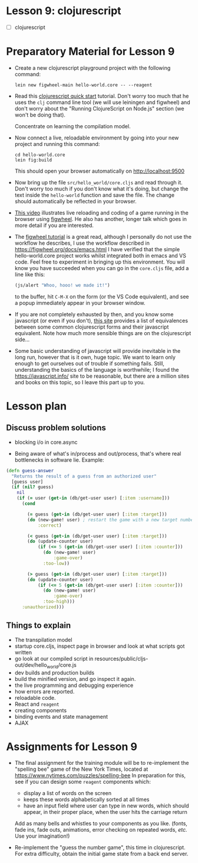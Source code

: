 * Lesson 9: clojurescript

 - [ ] clojurescript

* Preparatory Material for Lesson 9

 - Create a new clojurescript playground project with the following command:
   #+begin_src shell
 lein new figwheel-main hello-world.core -- --reagent 
 #+end_src

 - Read this [[https://clojurescript.org/guides/quick-start][clojurescript quick start]] tutorial.  Don't worry too much that he
   uses the =clj= command line tool (we will use leiningen and figwheel) and
   don't worry about the "Running ClojureScript on Node.js" section (we won't
   be doing that).

   Concentrate on learning the compilation model.

 - Now connect a live, reloadable environment by going into your
   new project and running this command:
   #+begin_src shell
 cd hello-world.core
 lein fig:build
 #+end_src
   This should open your browser automatically on [[http://localhost:9500]]

 - Now bring up the file =src/hello_world/core.cljs= and read through it.
   Don't worry too much if you don't know what it's doing, but change
   the text inside the =hello-world= function and save the file.  The change should
   automatically be reflected in your browser.

 - [[https://www.youtube.com/watch?v=KZjFVdU8VLI][This video]] illustrates live reloading and coding of a game running in the
     browser using [[https://figwheel.org/][figwheel]].  He also has another, longer talk which goes in
     more detail if you are interested.

 - The [[https://figwheel.org/tutorial][figwheel tutorial]] is a great read, although I personally do not use
   the workflow he describes, I use the workflow described in https://figwheel.org/docs/emacs.html
   I have verified that the simple hello-world.core project works whilst
   integrated both in emacs and VS code.  Feel free to experiment in bringing up
   this environment.  You will know you have succeeded when you can 
   go in the =core.cljs= file, add a line like this:
   #+begin_src clojure
 (js/alert "Whoo, hooo! we made it!")
 #+end_src
   to the buffer, hit =C-M-X= on the form (or the VS Code equivalent), and
   see a popup immediately appear in your browser window.

 - If you are not completely exhausted by then, and you know some javascript
   (or even if you don't), [[https://kanaka.github.io/clojurescript/web/synonym.html][this site]] provides a list of equivalences between
   some common clojurescript forms and their javascript equivalent.  Note how
   much more sensible things are on the clojurescript side...

 - Some basic understanding of javascript will provide inevitable in the long
   run, however that is it own, huge topic.  We want to learn only enough to
   get ourselves out of trouble if something fails.  Still, understanding
   the basics of the language is worthwhile; I found the [[https://javascript.info/]]
   site to be reasonable, but there are a million sites and books on this topic,
   so I leave this part up to you.


* Lesson plan
** Discuss problem solutions
 - blocking i/o in core.async

 - Being aware of what's in/process and out/process, that's
   where real bottlenecks in software lie.  Example:

 #+begin_src clojure
   (defn guess-answer
     "Returns the result of a guess from an authorized user"
     [guess user]
     (if (nil? guess)
       nil
       (if (= user (get-in (db/get-user user) [:item :username]))
         (cond

           (= guess (get-in (db/get-user user) [:item :target])) 
           (do (new-game! user) ; restart the game with a new target number
               :correct)

           (< guess (get-in (db/get-user user) [:item :target]))
           (do (update-counter user)
               (if (<= 5 (get-in (db/get-user user) [:item :counter]))
                 (do (new-game! user)
                     :game-over)
                 :too-low))

           (> guess (get-in (db/get-user user) [:item :target]))
           (do (update-counter user)
               (if (<= 5 (get-in (db/get-user user) [:item :counter]))
                 (do (new-game! user)
                     :game-over)
                 :too-high)))
         :unauthorized)))
 #+end_src

** Things to explain
 - The transpilation model
 - startup core.cljs, inspect page in browser and look at what scripts got written
 - go look at our compiled script in resources/public/cljs-out/dev/hello_world/core.js
 - dev builds and production builds
 - build the minified version, and go inspect it again.
 - the live programming and debugging experience
 - how errors are reported.
 - reloadable code.
 - React and =reagent=
 - creating components
 - binding events and state management
 - AJAX
     

* Assignments for Lesson 9

 - The final assignment for the training module will be to re-implement
   the "spelling bee" game of the New York Times, located at https://www.nytimes.com/puzzles/spelling-bee
   In preparation for this, see if you can design some =reagent= components which:
   - display a list of words on the screen
   - keeps these words alphabetically sorted at all times
   - have an input field where user can type in new words, which
     should appear, in their proper place, when the user hits the carriage return
   Add as many bells and whistles to your components as you like.  (fonts, fade ins, fade outs,
   animations, error checking on repeated words, /etc./  Use your imagination!)

 - Re-implement the "guess the number game", this time in clojurescript.
   For extra difficulty, obtain the initial game state from a back end server.

